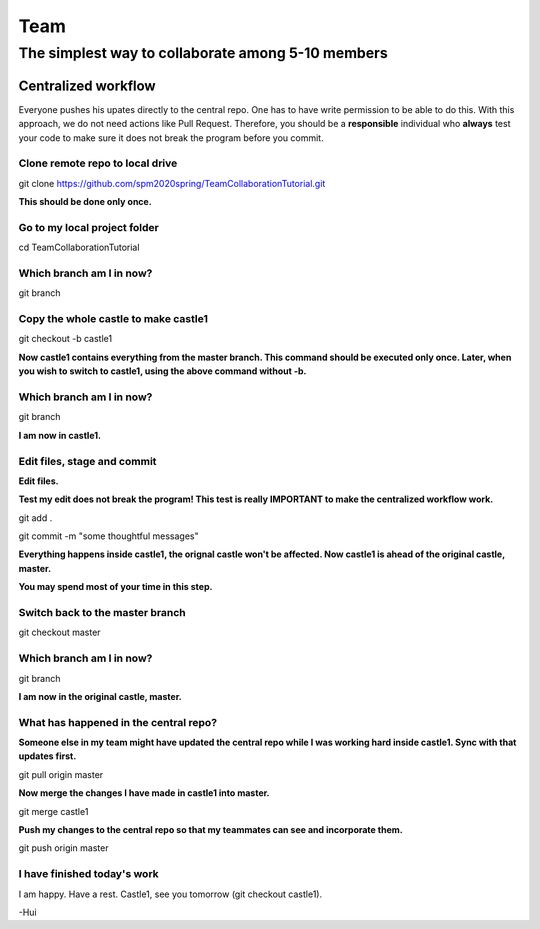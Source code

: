 ==============
Team
==============

The simplest way to collaborate among 5-10 members
==================================================


Centralized workflow
---------------------

Everyone pushes his upates directly to the central repo.  One has to have write permission to be able to do this.
With this approach, we do not need actions like Pull Request.
Therefore, you should be a **responsible** individual who **always** test your code to make sure it does not break the program before you commit.


Clone remote repo to local drive
~~~~~~~~~~~~~~~~~~~~~~~~~~~~~~~~

git clone https://github.com/spm2020spring/TeamCollaborationTutorial.git

**This should be done only once.**


Go to my local project folder
~~~~~~~~~~~~~~~~~~~~~~~~~~~~~

cd TeamCollaborationTutorial

Which branch am I in now?
~~~~~~~~~~~~~~~~~~~~~~~~~~

git branch


Copy the whole castle to make castle1
~~~~~~~~~~~~~~~~~~~~~~~~~~~~~~~~~~~~~~~

git checkout -b castle1

**Now castle1 contains everything from the master branch.  This command should be executed only once.  Later, when you wish to switch to castle1, using the above command without -b.**


Which branch am I in now?
~~~~~~~~~~~~~~~~~~~~~~~~~~

git branch

**I am now in castle1.**



Edit files, stage and commit
~~~~~~~~~~~~~~~~~~~~~~~~~~~~~

**Edit files.**

**Test my edit does not break the program!  This test is really IMPORTANT to make the centralized workflow work.**

git add .

git commit -m "some thoughtful messages"

**Everything happens inside castle1, the orignal castle won't be affected.  Now castle1 is ahead of the original castle, master.**

**You may spend most of your time in this step.**


Switch back to the master branch
~~~~~~~~~~~~~~~~~~~~~~~~~~~~~~~~~~~~

git checkout master


Which branch am I in now?
~~~~~~~~~~~~~~~~~~~~~~~~~~

git branch

**I am now in the original castle, master.**


What has happened in the central repo?
~~~~~~~~~~~~~~~~~~~~~~~~~~~~~~~~~~~~~~

**Someone else in my team might have updated the central repo while I was working hard inside castle1. Sync with that updates first.**

git pull origin master

**Now merge the changes I have made in castle1 into master.**

git merge castle1

**Push my changes to the central repo so that my teammates can see and incorporate them.**

git push origin master


I have finished today's work
~~~~~~~~~~~~~~~~~~~~~~~~~~~~~~~~~~~~~~

I am happy.  Have a rest.  Castle1, see you tomorrow (git checkout castle1).





-Hui

